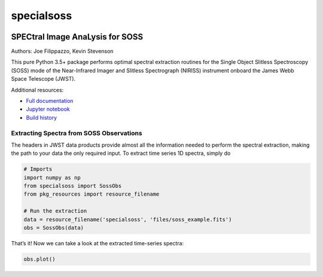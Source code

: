 ===========
specialsoss
===========


.. image:: https://img.shields.io/pypi/v/specialsoss.svg
        :target: https://pypi.python.org/pypi/specialsoss

.. image:: https://img.shields.io/travis/hover2pi/specialsoss.svg
        :target: https://travis-ci.org/hover2pi/specialsoss

.. image:: https://readthedocs.org/projects/specialsoss/badge/?version=latest
        :target: https://specialsoss.readthedocs.io/en/latest/?badge=latest
        :alt: Documentation Status

.. image:: https://img.shields.io/coveralls/github/hover2pi/specialsoss.svg
        :target: https://coveralls.io/github/hover2pi/specialsoss

.. image:: https://pyup.io/repos/github/hover2pi/specialsoss/shield.svg
     :target: https://pyup.io/repos/github/hover2pi/specialsoss/
     :alt: Updates


SPECtral Image AnaLysis for SOSS
~~~~~~~~~~~~~~~~~~~~~~~~~~~~~~~~

Authors: Joe Filippazzo, Kevin Stevenson

This pure Python 3.5+ package performs optimal spectral extraction routines
for the Single Object Slitless Spectroscopy (SOSS) mode of the
Near-Infrared Imager and Slitless Spectrograph (NIRISS) instrument
onboard the James Webb Space Telescope (JWST).

Additional resources:

- `Full documentation <https://specialsoss.readthedocs.io/en/latest/>`_
- `Jupyter notebook <https://github.com/spacetelescope/specialsoss/blob/master/notebooks/specialsoss_demo.ipynb>`_
- `Build history <https://travis-ci.org/hover2pi/specialsoss>`_


Extracting Spectra from SOSS Observations
-----------------------------------------

The headers in JWST data products provide almost all the information
needed to perform the spectral extraction, making the path to your data
the only required input. To extract time series 1D spectra, simply do

.. code:: python

   # Imports
   import numpy as np
   from specialsoss import SossObs
   from pkg_resources import resource_filename

   # Run the extraction
   data = resource_filename('specialsoss', 'files/soss_example.fits')
   obs = SossObs(data)

That’s it! Now we can take a look at the extracted time-series spectra:

.. code:: python

   obs.plot()

.. figure:: specialsoss/files/extracted_spectra.png
   :alt: SOSS Extraction
